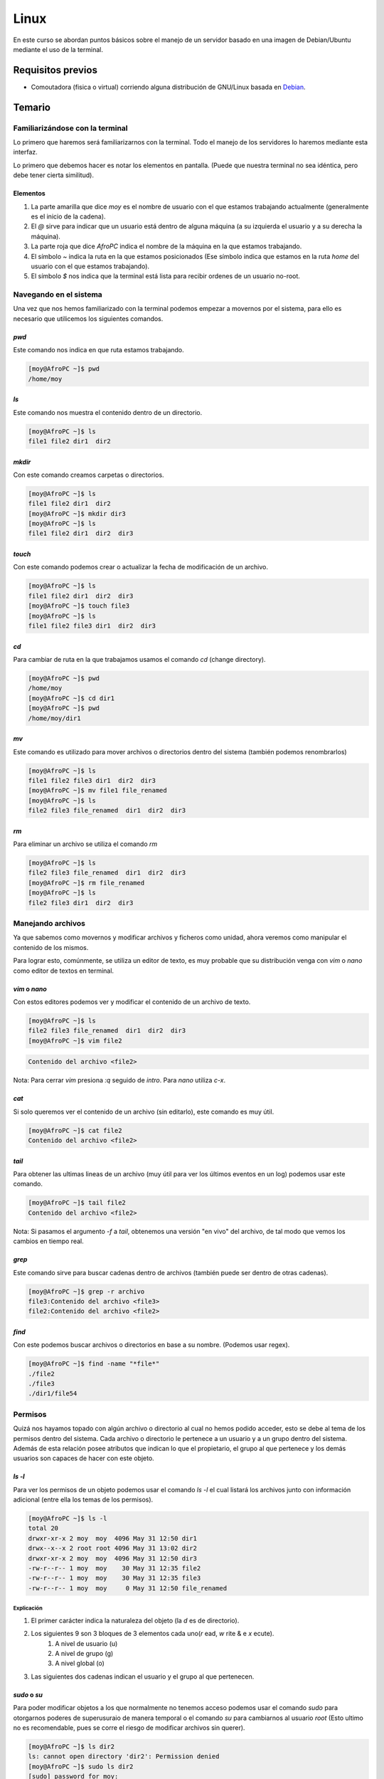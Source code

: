Linux
=====

En este curso se abordan puntos básicos sobre el manejo de un servidor basado en una imagen de Debian/Ubuntu mediante el uso de la terminal.

Requisitos previos
------------------
- Comoutadora (fisica o virtual) corriendo alguna distribución de GNU/Linux basada en Debian_.

Temario
-------
Familiarizándose con la terminal
________________________________
Lo primero que haremos será familiarizarnos con la terminal. Todo el manejo de los servidores lo haremos mediante esta interfaz.

Lo primero que debemos hacer es notar los elementos en pantalla. (Puede que nuestra terminal no sea idéntica, pero debe tener cierta similitud).

.. image:: ../images/terminal.png

Elementos
.........
#. La parte amarilla que dice `moy` es el nombre de usuario con el que estamos trabajando actualmente (generalmente es el inicio de la cadena).
#. El `@` sirve para indicar que un usuario está dentro de alguna máquina (a su izquierda el usuario y a su derecha la máquina).
#. La parte roja que dice `AfroPC` indica el nombre de la máquina en la que estamos trabajando.
#. El símbolo `~` indica la ruta en la que estamos posicionados (Ese símbolo indica que estamos en la ruta `home` del usuario con el que estamos trabajando).
#. El símbolo `$` nos indica que la terminal está lista para recibir ordenes de un usuario no-root.

Navegando en el sistema
_______________________
Una vez que nos hemos familiarizado con la terminal podemos empezar a movernos por el sistema, para ello es necesario que utilicemos los siguientes comandos.


`pwd`
.....
Este comando nos indica en que ruta estamos trabajando.

.. code-block:: console

    [moy@AfroPC ~]$ pwd
    /home/moy


`ls`
....
Este comando nos muestra el contenido dentro de un directorio.

.. code-block:: console

    [moy@AfroPC ~]$ ls
    file1 file2 dir1  dir2


`mkdir`
.......
Con este comando creamos carpetas o directorios.

.. code-block:: console

    [moy@AfroPC ~]$ ls
    file1 file2 dir1  dir2
    [moy@AfroPC ~]$ mkdir dir3
    [moy@AfroPC ~]$ ls
    file1 file2 dir1  dir2  dir3


`touch`
.......
Con este comando podemos crear o actualizar la fecha de modificación de un archivo.

.. code-block:: console

    [moy@AfroPC ~]$ ls
    file1 file2 dir1  dir2  dir3
    [moy@AfroPC ~]$ touch file3
    [moy@AfroPC ~]$ ls
    file1 file2 file3 dir1  dir2  dir3


`cd`
....
Para cambiar de ruta en la que trabajamos usamos el comando `cd` (change directory).

.. code-block:: console

    [moy@AfroPC ~]$ pwd
    /home/moy
    [moy@AfroPC ~]$ cd dir1
    [moy@AfroPC ~]$ pwd
    /home/moy/dir1


`mv`
....
Este comando es utilizado para mover archivos o directorios dentro del sistema (también podemos renombrarlos)

.. code-block:: console

    [moy@AfroPC ~]$ ls
    file1 file2 file3 dir1  dir2  dir3
    [moy@AfroPC ~]$ mv file1 file_renamed
    [moy@AfroPC ~]$ ls
    file2 file3 file_renamed  dir1  dir2  dir3


`rm`
....
Para eliminar un archivo se utiliza el comando `rm`

.. code-block:: console

    [moy@AfroPC ~]$ ls
    file2 file3 file_renamed  dir1  dir2  dir3
    [moy@AfroPC ~]$ rm file_renamed
    [moy@AfroPC ~]$ ls
    file2 file3 dir1  dir2  dir3


Manejando archivos
__________________
Ya que sabemos como movernos y modificar archivos y ficheros como unidad, ahora veremos como manipular el contenido de los mismos.

Para lograr esto, comúnmente, se utiliza un editor de texto, es muy probable que su distribución venga con `vim` o `nano` como editor de textos en terminal.

`vim` o `nano`
..............
Con estos editores podemos ver y modificar el contenido de un archivo de texto.

.. code-block:: console

    [moy@AfroPC ~]$ ls
    file2 file3 file_renamed  dir1  dir2  dir3
    [moy@AfroPC ~]$ vim file2

.. code-block:: console

    Contenido del archivo <file2>

Nota: Para cerrar `vim` presiona `:q` seguido de `intro`. Para `nano` utiliza `c-x`.


`cat`
.....
Si solo queremos ver el contenido de un archivo (sin editarlo), este comando es muy útil.

.. code-block:: console

    [moy@AfroPC ~]$ cat file2
    Contenido del archivo <file2>

`tail`
......
Para obtener las ultimas lineas de un archivo (muy útil para ver los últimos eventos en un log) podemos usar este comando.

.. code-block:: console

    [moy@AfroPC ~]$ tail file2
    Contenido del archivo <file2>

Nota: Si pasamos el argumento `-f` a `tail`, obtenemos una versión "en vivo" del archivo, de tal modo que vemos los cambios en tiempo real.


`grep`
......
Este comando sirve para buscar cadenas dentro de archivos (también puede ser dentro de otras cadenas).

.. code-block:: console

    [moy@AfroPC ~]$ grep -r archivo
    file3:Contenido del archivo <file3>
    file2:Contenido del archivo <file2>


`find`
......
Con este podemos buscar archivos o directorios en base a su nombre. (Podemos usar regex).

.. code-block:: console

    [moy@AfroPC ~]$ find -name "*file*"
    ./file2
    ./file3
    ./dir1/file54


Permisos
________
Quizá nos hayamos topado con algún archivo o directorio al cual no hemos podido acceder, esto se debe al tema de los permisos dentro del sistema.
Cada archivo o directorio le pertenece a un usuario y a un grupo dentro del sistema. Además de esta relación posee atributos que indican lo que el propietario, el grupo al que pertenece y los demás usuarios son capaces de hacer con este objeto.

`ls -l`
.......
Para ver los permisos de un objeto podemos usar el comando `ls -l` el cual listará los archivos junto con información adicional (entre ella los temas de los permisos).

.. code-block:: console

    [moy@AfroPC ~]$ ls -l
    total 20
    drwxr-xr-x 2 moy  moy  4096 May 31 12:50 dir1
    drwx--x--x 2 root root 4096 May 31 13:02 dir2
    drwxr-xr-x 2 moy  moy  4096 May 31 12:50 dir3
    -rw-r--r-- 1 moy  moy    30 May 31 12:35 file2
    -rw-r--r-- 1 moy  moy    30 May 31 12:35 file3
    -rw-r--r-- 1 moy  moy     0 May 31 12:50 file_renamed

Explicación
^^^^^^^^^^^
#. El primer carácter indica la naturaleza del objeto (la `d` es de directorio).
#. Los siguientes 9 son 3 bloques de 3 elementos cada uno(`r` ead, `w` rite & e `x` ecute).
    #. A nivel de usuario (u)
    #. A nivel de grupo (g)
    #. A nivel global (o)
#. Las siguientes dos cadenas indican el usuario y el grupo al que pertenecen.


`sudo` o `su`
.............
Para poder modificar objetos a los que normalmente no tenemos acceso podemos usar el comando `sudo` para otorgarnos poderes de superusuraio de manera temporal o el comando `su` para cambiarnos al usuario `root` (Esto ultimo no es recomendable, pues se corre el riesgo de modificar archivos sin querer).

.. code-block:: console

    [moy@AfroPC ~]$ ls dir2
    ls: cannot open directory 'dir2': Permission denied
    [moy@AfroPC ~]$ sudo ls dir2
    [sudo] password for moy:
    file_secret


`chown`, `chgrp` y `chmod`
..........................
Estos comandos son utilizados para modificar los permisos de un objeto.
Con `chown` modificamos el propietario de un objeto, con `chgrp` el grupo al que pertenece y con `chmod` los permisos en sí.

.. code-block:: console

    [moy@AfroPC ~]$ ls -l
    total 20
    drwxr-xr-x 2 moy  moy  4096 May 31 12:50 dir1
    drwx--x--x 2 root root 4096 May 31 13:02 dir2
    drwxr-xr-x 2 moy  moy  4096 May 31 12:50 dir3
    -rw-r--r-- 1 moy  moy    30 May 31 12:35 file2
    -rw-r--r-- 1 moy  moy    30 May 31 12:35 file3
    -rw-r--r-- 1 moy  moy     0 May 31 12:50 file_renamed
    [moy@AfroPC ~]$ sudo chown moy dir2
    [moy@AfroPC ~]$ sudo chgrp moy dir2
    [moy@AfroPC ~]$ sudo chmod g+r,o+r dir2
    [moy@AfroPC ~]$ ls -l
    total 20
    drwxr-xr-x 2 moy moy 4096 May 31 12:50 dir1
    drwxr-xr-x 2 moy moy 4096 May 31 13:02 dir2
    drwxr-xr-x 2 moy moy 4096 May 31 12:50 dir3
    -rw-r--r-- 1 moy moy   30 May 31 12:35 file2
    -rw-r--r-- 1 moy moy   30 May 31 12:35 file3
    -rw-r--r-- 1 moy moy    0 May 31 12:50 file_renamed


Más poder
_________
Como es evidente, no podemos abarcar todos los temas y comandos de Linux en este curso, sin embargo este sistema nos ofrece la bondad de poder saber más acerca de sus herramientas sin salirnos del mismo.

`man`
.....
Con este comando podemos acceder a los `man` uales de los programas dentro del sistema, basta con ejecutar el comando `man APP` (donde `APP` es el programa   que queremos explorar) para que se nos despliegue la información relevante acerca de un programa.
*Nota:* Algunos programas no incluyen un manpages (paginas de manual), sin embargo podemos probar con el argumento `-h` o `--help` para obtener información adicional del mismo.


`whatis`
........
Con este comando podemos obtener una muy breve descripción de que es lo que hace un comando.

`apropos`
.........
Es común que no recordemos el nombre de algún comando que necesitemos, sin embargo con el comando `apropos`, si le pasamos texto plano como argumentos, podemos obtener una lista de comandos que tengan relación al texto que especificamos.


`whereis`
.........
En algunas ocasiones dará la necesidad de saber la ubicación del binario de un programa, para ello podemos usar el comando `whereis APP` (donde `APP` es el programa que buscamos) para saber la ruta en donde se encuentran los bianrios utilizados por el mismo.


Obtener nuevos programas
________________________
Las distribuciones diseñadas para ser usadas en servidores contiene muy pocos paquetes pre-instalados, es muy probable que debamos instalara más dependiendo de nuestras necesidades.


`apt-get`
.........
Los sistemas basados en Debian cuentan con este gestor de paquetes el cual permite instalar software adicional al sistema.

.. code-block:: console

    [moy@AfroPC ~]$ apt-get update # Esto actualiza los repositorios utilziados para obtener los programas

    [moy@AfroPC ~]$ apt-get upgrade # Actualiza los programas instalados a la versión mas reciente listada en los repositorios internos.
    [moy@AfroPC ~]$ apt-get install python3 # Con `install` instalamos los paquetes


Manejo de servidores
____________________
Lo que hemos visto aplica para sistemas Linux en general, sin embargo lo más deseado es que esto lo hagamos en un servidor dedicado y no en una computadora personal.

`ssh`
.....
Para conectarnos a una computadora remota utilizamos el comando `ssh USER@MACHINE` donde `USER` es el usuario dentro de la máquina remota con el cual queremos acceder y `MACHINE` es la dirección de la máquina (puede ser IP o su hostname)

.. code-block:: console

    [moy@AfroPC ~]$ ssh david@mi_server
    [david@mi_server]$


`crontab`
.........
Con este comando podemos automatizar la ejecución de tareas dentro del sistema. Con `crontab -e` abriremos nuestro editor de texto y podemos modificar el archivo para programar eventos periódicos.


`systemctl` o `service`
.......................
Con estos comandos (dependiendo de la distribución puede que no este uno o otro) podemos definir el comportamiento de  los demonios (así se llaman los servicios que corren en segundo plano) para realizar cosas como `stop`, `restart`, `start`, `status`.


`top`
.....
Para conocer que servicios y procesos están siendo ejecutados en el sistema podemos usar el comando `top` el cual nos desplegará una lista con los mismos. Un dato sumamente importante que se nos muestra es el `PID` (process ID).


`kill`
......
Si hay algún proceso que queramos terminar de manera instantánea (ojo, puede no activar ciertos mecanismos al momento de forzar el cierre), podemos usar el comando `kill PID`, donde `PID` es el `PID` del proceso a eliminar.


Maestro de la terminal
______________________
Por ultimo me gustaría compartir unos "trucos" para ser más eficiente a la hora de hacer uso de la terminal.

Ctrl-C
......
Con esta combinación de teclas podemos detener la mayoría de los programas que tengan una CLI (command line interface). En caso de que no funcioné prueba con `Ctrl-D`, esto envía una señal del `EOF` (end of file) lo cual suele ser indicador de que se debe terminar la ejecución.


Mouse 3
.......
Dentro de algunas terminales es posible pegar el texto seleccionado (desde cualquier lado) mediante el uso del botón 3 del ratón (generalmente el click de la rueda).


.. _Debian: https://www.debian.org/
